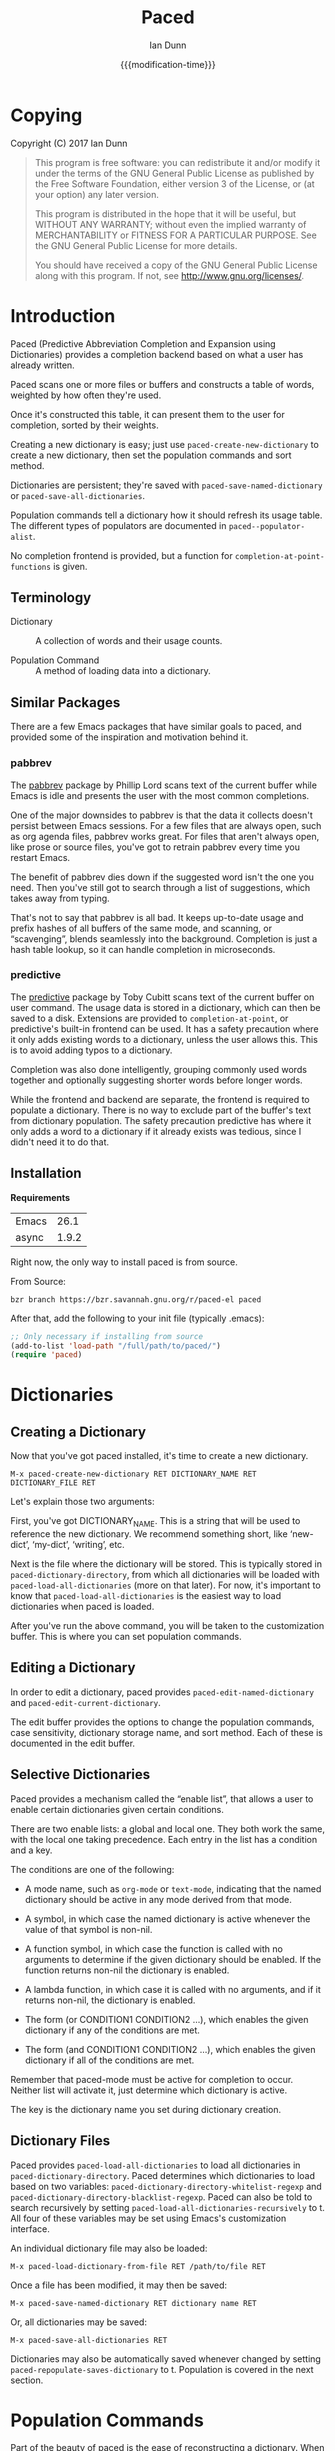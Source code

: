 #+TITLE: Paced
#+AUTHOR: Ian Dunn
#+EMAIL: dunni@gnu.org
#+DATE: {{{modification-time}}}

#+STARTUP: overview
#+STARTUP: indent
#+TODO: FIXME | FIXED
#+OPTIONS: toc:2 num:nil timestamp:nil \n:nil |:t ':t email:t
#+OPTIONS: *:t <:t d:nil todo:nil pri:nil tags:not-in-toc

#+TEXINFO_DIR_CATEGORY: Emacs
#+TEXINFO_DIR_TITLE: Paced: (paced)
#+TEXINFO_DIR_DESC: Predictive Abbreviation Completion and Expansion using Dictionaries

* Copying
Copyright (C) 2017 Ian Dunn

#+BEGIN_QUOTE
This program is free software: you can redistribute it and/or modify
it under the terms of the GNU General Public License as published by
the Free Software Foundation, either version 3 of the License, or
(at your option) any later version.

This program is distributed in the hope that it will be useful,
but WITHOUT ANY WARRANTY; without even the implied warranty of
MERCHANTABILITY or FITNESS FOR A PARTICULAR PURPOSE.  See the
GNU General Public License for more details.

You should have received a copy of the GNU General Public License
along with this program.  If not, see <http://www.gnu.org/licenses/>.
#+END_QUOTE
* Introduction
:PROPERTIES:
:DESCRIPTION: Brief Introduction to paced
:END:
Paced (Predictive Abbreviation Completion and Expansion using Dictionaries)
provides a completion backend based on what a user has already written.

Paced scans one or more files or buffers and constructs a table of words,
weighted by how often they're used.

Once it's constructed this table, it can present them to the user for
completion, sorted by their weights.

Creating a new dictionary is easy; just use ~paced-create-new-dictionary~ to
create a new dictionary, then set the population commands and sort method.

Dictionaries are persistent; they're saved with ~paced-save-named-dictionary~ or
~paced-save-all-dictionaries~.

Population commands tell a dictionary how it should refresh its usage table.
The different types of populators are documented in ~paced--populator-alist~.

No completion frontend is provided, but a function for
~completion-at-point-functions~ is given.

** Terminology
:PROPERTIES:
:DESCRIPTION: To avoid confusion
:END:

- Dictionary :: A collection of words and their usage counts.

- Population Command :: A method of loading data into a dictionary.

** Similar Packages
:PROPERTIES:
:DESCRIPTION: Packages with similar goals
:END:
There are a few Emacs packages that have similar goals to paced, and provided
some of the inspiration and motivation behind it.
*** pabbrev
The [[http://github.com/phillord/pabbrev][pabbrev]] package by Phillip Lord scans text of the current buffer while Emacs
is idle and presents the user with the most common completions.

One of the major downsides to pabbrev is that the data it collects doesn't
persist between Emacs sessions.  For a few files that are always open, such as
org agenda files, pabbrev works great.  For files that aren't always open, like
prose or source files, you've got to retrain pabbrev every time you restart
Emacs.

The benefit of pabbrev dies down if the suggested word isn't the one you need.
Then you've still got to search through a list of suggestions, which takes away
from typing.

That's not to say that pabbrev is all bad.  It keeps up-to-date usage and prefix
hashes of all buffers of the same mode, and scanning, or "scavenging", blends
seamlessly into the background.  Completion is just a hash table lookup, so it
can handle completion in microseconds.
*** predictive
The [[http://www.dr-qubit.org/git/predictive.git][predictive]] package by Toby Cubitt scans text of the current buffer on user
command.  The usage data is stored in a dictionary, which can then be saved to a
disk.  Extensions are provided to ~completion-at-point~, or predictive's built-in
frontend can be used.  It has a safety precaution where it only adds existing
words to a dictionary, unless the user allows this.  This is to avoid adding
typos to a dictionary.

Completion was also done intelligently, grouping commonly used words together
and optionally suggesting shorter words before longer words.

While the frontend and backend are separate, the frontend is required to
populate a dictionary.  There is no way to exclude part of the buffer's text
from dictionary population.  The safety precaution predictive has where it only
adds a word to a dictionary if it already exists was tedious, since I didn't
need it to do that.
** Installation
:PROPERTIES:
:DESCRIPTION: How to install paced
:END:

*Requirements*

| Emacs |  26.1 |
| async | 1.9.2 |

Right now, the only way to install paced is from source.

From Source:

#+begin_src shell
bzr branch https://bzr.savannah.gnu.org/r/paced-el paced
#+end_src

After that, add the following to your init file (typically .emacs):

#+BEGIN_SRC emacs-lisp
;; Only necessary if installing from source
(add-to-list 'load-path "/full/path/to/paced/")
(require 'paced)
#+END_SRC
* Dictionaries
:PROPERTIES:
:DESCRIPTION: Paced's bread and butter
:END:
** Creating a Dictionary
:PROPERTIES:
:DESCRIPTION: First steps
:END:

Now that you've got paced installed, it's time to create a new dictionary.

#+begin_example
M-x paced-create-new-dictionary RET DICTIONARY_NAME RET DICTIONARY_FILE RET
#+end_example

Let's explain those two arguments:

First, you've got DICTIONARY_NAME.  This is a string that will be used to
reference the new dictionary.  We recommend something short, like 'new-dict',
'my-dict', 'writing', etc.

Next is the file where the dictionary will be stored.  This is typically stored
in ~paced-dictionary-directory~, from which all dictionaries will be loaded with
~paced-load-all-dictionaries~ (more on that later).  For now, it's important to
know that ~paced-load-all-dictionaries~ is the easiest way to load dictionaries
when paced is loaded.

After you've run the above command, you will be taken to the customization
buffer.  This is where you can set population commands.
** Editing a Dictionary
:PROPERTIES:
:DESCRIPTION: How to edit your new dictionary
:END:
In order to edit a dictionary, paced provides ~paced-edit-named-dictionary~ and
~paced-edit-current-dictionary~.

The edit buffer provides the options to change the population commands, case
sensitivity, dictionary storage name, and sort method.  Each of these is
documented in the edit buffer.
** Selective Dictionaries
:PROPERTIES:
:DESCRIPTION: Enabling certain dictionaries under certain conditions
:END:

Paced provides a mechanism called the "enable list", that allows a user to
enable certain dictionaries given certain conditions.

There are two enable lists: a global and local one.  They both work the same,
with the local one taking precedence.  Each entry in the list has a condition
and a key.

The conditions are one of the following:

- A mode name, such as ~org-mode~ or ~text-mode~, indicating that the named
  dictionary should be active in any mode derived from that mode.

- A symbol, in which case the named dictionary is active whenever the value of
  that symbol is non-nil.

- A function symbol, in which case the function is called with no arguments to
  determine if the given dictionary should be enabled.  If the function returns
  non-nil the dictionary is enabled.

- A lambda function, in which case it is called with no arguments, and if it
  returns non-nil, the dictionary is enabled.

- The form (or CONDITION1 CONDITION2 ...), which enables the given dictionary if
  any of the conditions are met.

- The form (and CONDITION1 CONDITION2 ...), which enables the given dictionary
  if all of the conditions are met.

Remember that paced-mode must be active for completion to occur.  Neither list
will activate it, just determine which dictionary is active.

The key is the dictionary name you set during dictionary creation.
** Dictionary Files
:PROPERTIES:
:DESCRIPTION: Loading and Saving the Dictionaries
:END:

Paced provides ~paced-load-all-dictionaries~ to load all dictionaries in
~paced-dictionary-directory~.  Paced determines which dictionaries to load based
on two variables: ~paced-dictionary-directory-whitelist-regexp~ and
~paced-dictionary-directory-blacklist-regexp~.  Paced can also be told to search
recursively by setting ~paced-load-all-dictionaries-recursively~ to t.  All four
of these variables may be set using Emacs's customization interface.

An individual dictionary file may also be loaded:

#+begin_example
M-x paced-load-dictionary-from-file RET /path/to/file RET
#+end_example

Once a file has been modified, it may then be saved:

#+begin_example
M-x paced-save-named-dictionary RET dictionary name RET
#+end_example

Or, all dictionaries may be saved:

#+begin_example
M-x paced-save-all-dictionaries RET
#+end_example

Dictionaries may also be automatically saved whenever changed by setting
~paced-repopulate-saves-dictionary~ to t.  Population is covered in the next
section.

* Population Commands
:PROPERTIES:
:DESCRIPTION: The good stuff
:END:

Part of the beauty of paced is the ease of reconstructing a dictionary.  When
you've got a bunch of files from which you want to populate your dictionary,
it'd be a pain to go to each of them and say "populate from this one, next,
populate from this one, next".

Instead, paced provides population commands.  Each dictionary has one or more
population commands it uses to recreate its contents, run in order during
population.

In order to trigger population, run the following:

#+begin_example
M-x paced-repopulate-named-dictionary RET DICTIONARY-NAME RET
#+end_example

** Built-in Commands
:PROPERTIES:
:DESCRIPTION: Basics
:END:

There are five built-in population commands:

- file :: Populates a dictionary from all words in a given file
- buffer :: Populates a dictionary from all words in a given buffer, which must
            exist during population
- file-function :: Like the file command, but allows a custom setup function.
                   This function is called with no arguments in a temporary
                   buffer containing the file's contents, and must return
                   non-nil if population may continue.
- directory-regexp :: Populates from all files in a directory that match the
     given regexp.  Also optionally allows recursion.
- file-list :: Populates from all files returned by a generator function.

** Properties
:PROPERTIES:
:DESCRIPTION: Tweaking the defaults
:END:

When setting the population commands of a dictionary, one may also set certain
properties.  Each property is a variable binding, bound while the population
command runs.

Two variables are of note here:

- paced-exclude-function :: Function of no arguments that returns non-nil if the
     thing at point should be excluded from population.
- paced-thing-at-point-constituent :: Symbol defining thing on which population
     works.  Typically set to either 'symbol or 'word.

** Custom Commands
:PROPERTIES:
:DESCRIPTION: Defining new population commands
:END:
Since the population commands all derive from paced-population-command, it's
possible to add additional commands.

As an example, let's make a population command that populates a dictionary from
a file like so:

#+begin_example
alpha 5
beta 7
gamma 21
delta 54
epsilon 2
#+end_example

We want to make a population command that takes a file like this, with word in
one column and weight in the other, and add it to a dictionary.

There are two ways to approach this, but we're going to start with the basic one.

We need to define two functions: paced-population-command-source-list and
paced-population-command-setup-buffer.  The first returns a list of sources from
which to populate, and the second sets up a temporary buffer based on those
sources.

For our command, we want to return the specified file, and replicate each word
by the amount given.

Inheriting from ~paced-file-population-command~ gives us the source list and file
slot for free.

#+begin_src emacs-lisp
(defclass paced-weight-file-population-command (paced-file-population-command))
#+end_src

Now, we need to set up the buffer to replicate the words.

#+begin_src emacs-lisp
(cl-defmethod paced-population-command-setup-buffer ((cmd paced-weight-file-population-command) source)
  ;; Use the built-in `paced--insert-file-contents' to insert contents.
  (paced--insert-file-contents source)
  ;; Jump to the start of the buffer
  (goto-char (point-min))
  ;; Search for lines with the form WORD WEIGHT
  (while (re-search-forward (rx line-start ;; Start of line
                                (submatch (one-or-more (not (syntax whitespace)))) ;; Our word
                                (syntax whitespace) ;; Space between word and weight
                                (submatch (one-or-more (any digit))) ;; Weight
                                line-end) ;; End of line
                            nil t)
    (let* ((word (match-string 1))
           (weight (string-to-number (match-string 2)))
           ;; Repeat WORD WEIGHT times
           (new-text (string-join (make-list weight word) " ")))
      ;; Replace the matched text with our repeated word
      (replace-match new-text))))
#+end_src

That's all there is to it.  When you go to edit a dictionary, the "weight-file"
population command will automatically be added as an option for a population
command.

The even easier way to do this would've been to use
~paced-file-function-population-command~, but it doesn't make for a good example
in this case.

** Asynchronous Population
:PROPERTIES:
:DESCRIPTION: Populating without blocking
:END:
A common problem is that population can take a long time.  Some of us populate
dictionaries from org agenda files, which can get pretty big.

To solve this, paced uses the [[https://github.com/jwiegley/emacs-async][async]] package.  Setup should be seamless; just
stick whatever code you need in ~~/.emacs.d/paced-async.el~, type M-x
paced-repopulate-named-dictionary-async, and push enter.

A few things to note about this:

1. Dictionaries will be automatically saved by this method after population
2. Asynchronous population doesn't change anything until after population is
   finished, so a user may continue to use their dictionary while population is
   happening.
3. Because async runs population in a separate Emacs process, any custom code
   required for population must be in paced-async.el.  This includes additional
   population command types, but doesn't include the following variables:

   - load-path
   - paced-thing-at-point-constituent
   - paced-async-load-file

* Example Setups
:PROPERTIES:
:DESCRIPTION: Some examples
:END:
** Org Agenda Files
As some of us record everything about our lives in our agenda files, it might be
helpful to have a dictionary tuned to ourselves.

We use a file-list command that returns the agenda files, and an exclude command
to block out all of Org's extra features such as source code and drawers.

The generator for file-list is easy:

#+begin_src emacs-lisp
(lambda nil org-agenda-files)
#+end_src

Done.

Now, the exclude command, which sits inside the properties option:

#+begin_src emacs-lisp
(defun org-paced-exclude ()
  (or
   ;; Drawers
   (org-between-regexps-p org-drawer-regexp ":END:") ;; Doesn't catch END
   (org-in-regexp ":END:") ;; but this does

   (org-at-comment-p) ;; comments
   (org-in-regexp org-any-link-re) ;; links
   (org-in-block-p '("src" "quote" "verse")) ;; blocks
   (org-at-planning-p) ;; deadline, etc.
   (org-at-table-p) ;; tables
   ))
#+end_src

As explained earlier, this can be put inside properties in the customize buffer as such:

#+begin_example
Properties :
[INS] [DEL] Variable: paced-exclude-function
Lisp expression: 'org-paced-exclude
#+end_example

And you're done.  See how easy that was?
** Project Files
Now we get to the interesting one.  There are tons of ways to collect project
files in Emacs, so we're going to stick with one for now, being Emacs's built-in
VC package.

#+begin_src emacs-lisp
(defun vc-paced-find-project-files (path-to-project-root)
  "Use VC to collect all version-controlled files."
  (let ((file-list))
    (vc-file-tree-walk path-to-project-root (lambda (f) (push f file-list)))
    file-list))
#+end_src

We'd then need to use the following for our file-list generator:

#+begin_example
Generator : (lambda nil (vc-paced-find-project-files "/home/me/programming/paced"))
#+end_example

Now, we (probably) don't want commented code to get in our way, so we'll use a
small function for excluding those:

#+begin_src emacs-lisp
(defun paced-at-comment-p ()
  (nth 8 (syntax-ppss)))
#+end_src

Use that for paced-exclude-function, and you're done.  We can't necessarily
recommend this for any programming language, as there are dedicated solutions
for almost everything, but it makes an excellent fallback.

* Contributing
:PROPERTIES:
:DESCRIPTION: I wanna help!
:END:

We are all happy for any help you may provide.

First, check out the source code on Savannah: https://savannah.nongnu.org/projects/paced-el

#+BEGIN_SRC shell
bzr branch https://bzr.savannah.gnu.org/r/paced-el/ paced
#+END_SRC

Build the Makefile with EDE:

1. Open any file from paced
2. Run ~C-c . C~ or ~M-x ede-compile-project~

*Bugs*

There are two ways to submit bug reports:

1. Using the bug tracker at Savannah
2. Sending an email using ~paced-submit-bug-report~

*Development*

If you're new to bazaar, we recommend using Emacs's built-in VC package.  It
eases the overhead of dealing with a brand new VCS with a few standard commands.
For more information, see the info page on it (In Emacs, this is
C-h r m Introduction to VC RET).

To contribute with bazaar, you can do the following:

#+begin_src shell
# Hack away and make your changes
$ bzr commit -m "Changes I've made"
$ bzr send -o file-name.txt
#+end_src

Then, use ~paced-submit-bug-report~ and attach "file-name.txt".  We can then merge
that into the main development branch.

There are a few rules to follow:

- New population commands should be named paced-POPULATION-COMMAND-TYPE-population-command
- Run 'make check' to verify that your mods don't break anything
- Avoid additional or altered dependencies if at all possible
